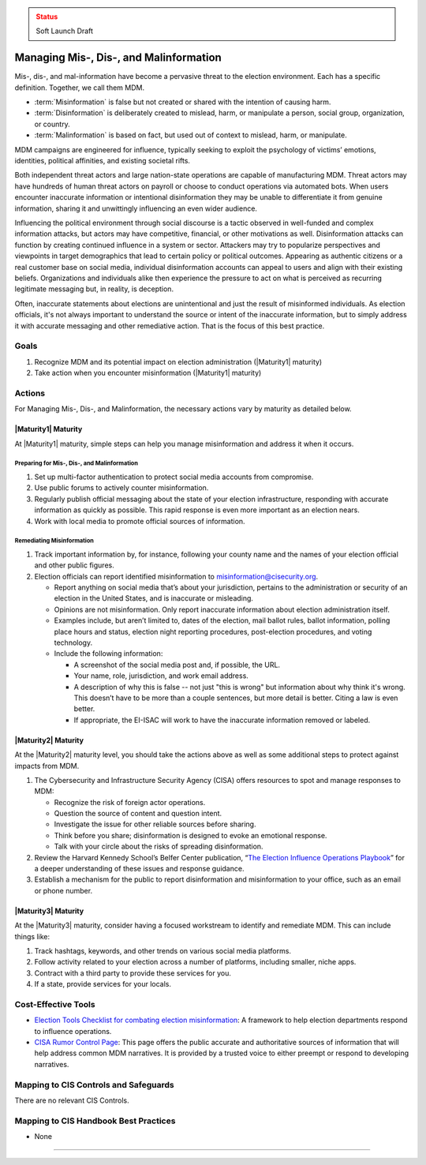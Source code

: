 ..
  Created by: mike garcia
  To: mis, dis, and malinformation activities

.. |bp_title| replace:: Managing Mis-, Dis-, and Malinformation

.. admonition:: Status
   :class: caution

   Soft Launch Draft

|bp_title|
----------------------------------------------

Mis-, dis-, and mal-information have become a pervasive threat to the election environment. Each has a specific definition. Together, we call them MDM.

* :term:`Misinformation` is false but not created or shared with the intention of causing harm.
* :term:`Disinformation` is deliberately created to mislead, harm, or manipulate a person, social group, organization, or country.
* :term:`Malinformation` is based on fact, but used out of context to mislead, harm, or manipulate.

MDM campaigns are engineered for influence, typically seeking to exploit the psychology of victims’ emotions, identities, political affinities, and existing societal rifts.

Both independent threat actors and large nation-state operations are capable of manufacturing MDM. Threat actors may have hundreds of human threat actors on payroll or choose to conduct operations via automated bots. When users encounter inaccurate information or intentional disinformation they may be unable to differentiate it from genuine information, sharing it and unwittingly influencing an even wider audience.

Influencing the political environment through social discourse is a tactic observed in well-funded and complex information attacks, but actors may have competitive, financial, or other motivations as well. Disinformation attacks can function by creating continued influence in a system or sector. Attackers may try to popularize perspectives and viewpoints in target demographics that lead to certain policy or political outcomes. Appearing as authentic citizens or a real customer base on social media, individual disinformation accounts can appeal to users and align with their existing beliefs. Organizations and individuals alike then experience the pressure to act on what is perceived as recurring legitimate messaging but, in reality, is deception.

Often, inaccurate statements about elections are unintentional and just the result of misinformed individuals. As election officials, it's not always important to understand the source or intent of the inaccurate information, but to simply address it with accurate messaging and other remediative action. That is the focus of this best practice.

Goals
**********************************************

#. Recognize MDM and its potential impact on election administration (|Maturity1| maturity)
#. Take action when you encounter misinformation (|Maturity1| maturity)

Actions
**********************************************

For |bp_title|, the necessary actions vary by maturity as detailed below.

|Maturity1| Maturity
&&&&&&&&&&&&&&&&&&&&&&&&&&&&&&&&&&&&&&&&&&&&&&

At |Maturity1| maturity, simple steps can help you manage misinformation and address it when it occurs.

Preparing for Mis-, Dis-, and Malinformation
^^^^^^^^^^^^^^^^^^^^^^^^^^^^^^^^^^^^^^^^^^^^

#. Set up multi-factor authentication to protect social media accounts from compromise.
#. Use public forums to actively counter misinformation.
#. Regularly publish official messaging about the state of your election infrastructure, responding with accurate information as quickly as possible. This rapid response is even more important as an election nears.
#. Work with local media to promote official sources of information.

Remediating Misinformation
^^^^^^^^^^^^^^^^^^^^^^^^^^

#. Track important information by, for instance, following your county name and the names of your election official and other public figures.
#. Election officials can report identified misinformation to misinformation@cisecurity.org. 

   * Report anything on social media that’s about your jurisdiction, pertains to the administration or security of an election in the United States, and is inaccurate or misleading.
   * Opinions are not misinformation. Only report inaccurate information about election administration itself.
   * Examples include, but aren’t limited to, dates of the election, mail ballot rules, ballot information, polling place hours and status, election night reporting procedures, post-election procedures, and voting technology.
   * Include the following information:

     * A screenshot of the social media post and, if possible, the URL.
     * Your name, role, jurisdiction, and work email address.
     * A description of why this is false -- not just "this is wrong" but information about why think it's wrong. This doesn’t have to be more than a couple sentences, but more detail is better. Citing a law is even better.
     * If appropriate, the EI-ISAC will work to have the inaccurate information removed or labeled.

|Maturity2| Maturity
&&&&&&&&&&&&&&&&&&&&&&&&&&&&&&&&&&&&&&&&&&&&&&

At the |Maturity2| maturity level, you should take the actions above as well as some additional steps to protect against impacts from MDM.

#. The Cybersecurity and Infrastructure Security Agency (CISA) offers resources to spot and manage responses to MDM:

   * Recognize the risk of foreign actor operations.
   * Question the source of content and question intent.
   * Investigate the issue for other reliable sources before sharing.
   * Think before you share; disinformation is designed to evoke an emotional response.
   * Talk with your circle about the risks of spreading disinformation.

#. Review the Harvard Kennedy School’s Belfer Center publication, “`The Election Influence Operations Playbook <https://www.belfercenter.org/publication/election-influence-operations-playbook-part-1>`_” for a deeper understanding of these issues and response guidance.
#. Establish a mechanism for the public to report disinformation and misinformation to your office, such as an email or phone number.

|Maturity3| Maturity
&&&&&&&&&&&&&&&&&&&&&&&&&&&&&&&&&&&&&&&&&&&&&&

At the |Maturity3| maturity, consider having a focused workstream to identify and remediate MDM. This can include things like:

#. Track hashtags, keywords, and other trends on various social media platforms.
#. Follow activity related to your election across a number of platforms, including smaller, niche apps.
#. Contract with a third party to provide these services for you.
#. If a state, provide services for your locals.

Cost-Effective Tools
**********************************************

* `Election Tools Checklist for combating election misinformation <https://www.electiontools.org/tool/checklist-for-combating-election-misinformation/>`_: A framework to help election departments respond to influence operations.
* `CISA Rumor Control Page <https://www.cisa.gov/rumorcontrol>`_: This page offers the public accurate and authoritative sources of information that will help address common MDM narratives. It is provided by a trusted voice to either preempt or respond to developing narratives.

Mapping to CIS Controls and Safeguards
**********************************************

There are no relevant CIS Controls.

Mapping to CIS Handbook Best Practices
****************************************

* None

-----------------------------------------------
